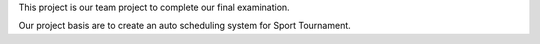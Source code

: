 This project is our team project to complete our final examination.

Our project basis are to create an auto scheduling system for Sport Tournament.

